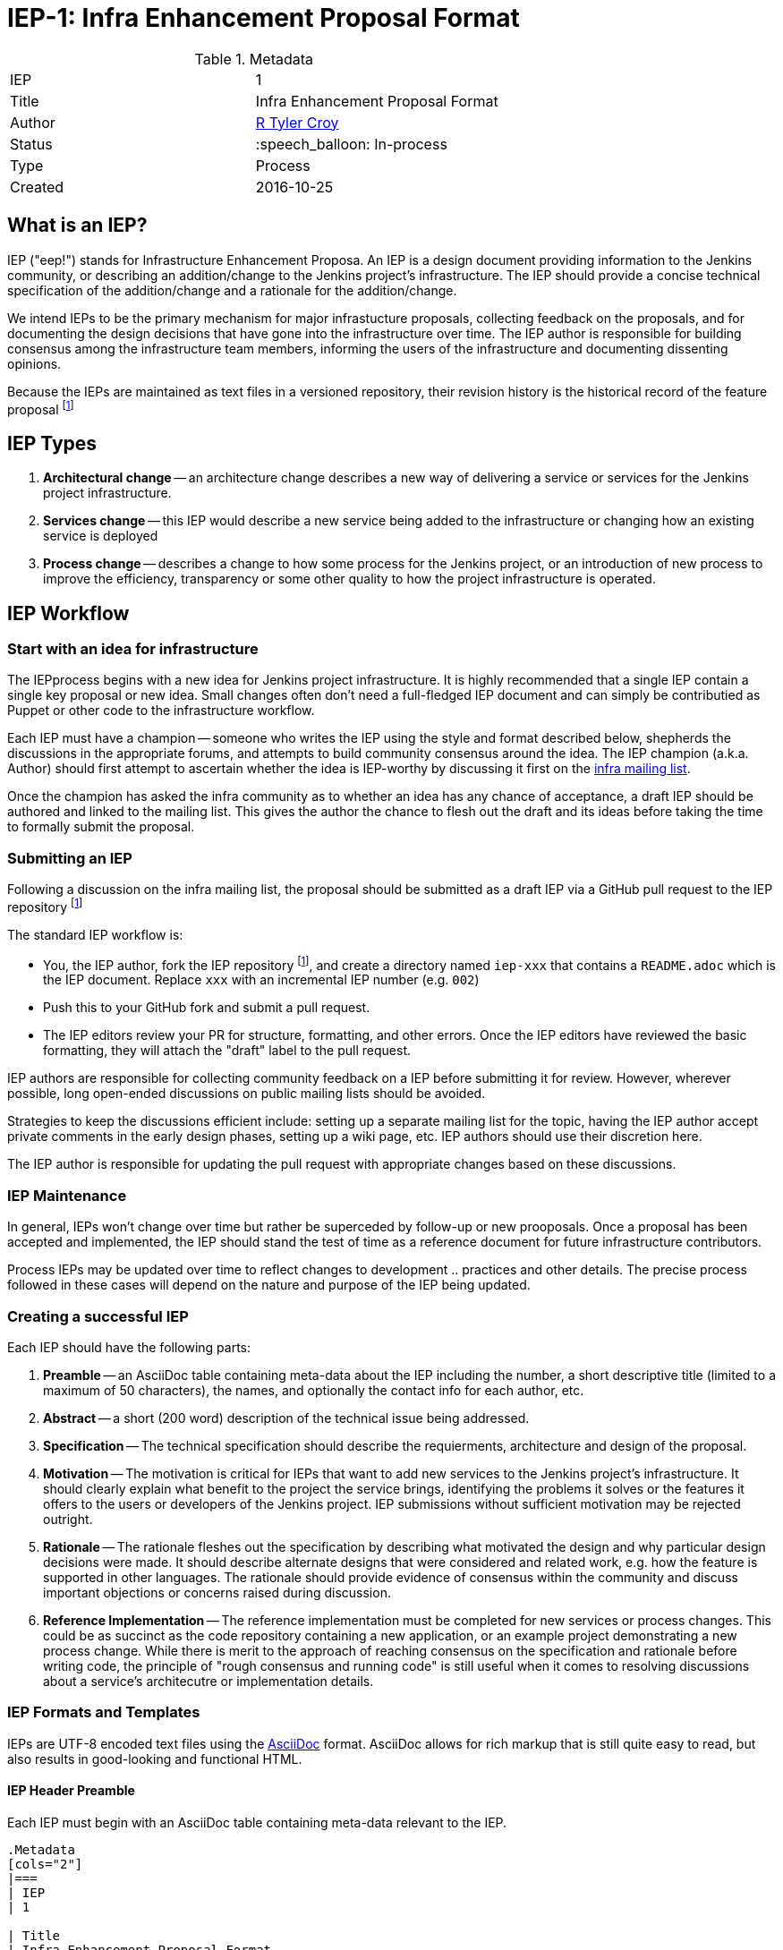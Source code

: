 ifdef::env-github[]
:tip-caption: :bulb:
:note-caption: :information_source:
:important-caption: :heavy_exclamation_mark:
:caution-caption: :fire:
:warning-caption: :warning:
endif::[]

= IEP-1: Infra Enhancement Proposal Format

:toc:

.Metadata
[cols="2"]
|===
| IEP
| 1

| Title
| Infra Enhancement Proposal Format

| Author
| link:https://github.com/rtyler[R Tyler Croy]

| Status
| :speech_balloon: In-process

| Type
| Process

| Created
| 2016-10-25
|===



== What is an IEP?

IEP ("eep!") stands for Infrastructure Enhancement Proposa. An IEP is a design
document providing information to the Jenkins community, or describing an
addition/change to the Jenkins project's infrastructure. The IEP should provide a
concise technical specification of the addition/change and a rationale for the
addition/change.

We intend IEPs to be the primary mechanism for major infrastucture proposals,
collecting feedback on the proposals, and for documenting the design decisions
that have gone into the infrastructure over time. The IEP author is responsible
for building consensus among the infrastructure team members, informing the
users of the infrastructure and documenting dissenting opinions.

Because the IEPs are maintained as text files in a versioned repository, their
revision history is the historical record of the feature proposal
footnoteref:[ieprepo, The source repository for IEPs can be found on link:https://github.com/jenkins-infra/iep[GitHub]]


== IEP Types


. **Architectural change** -- an architecture change describes a new way of
delivering a service or services for the Jenkins project infrastructure.

. **Services change** -- this IEP would describe a new service being added to
the infrastructure or changing how an existing service is deployed

. **Process change** -- describes a change to how some process for the Jenkins
project, or an introduction of new process to improve the efficiency,
transparency or some other quality to how the project infrastructure is
operated.




== IEP Workflow


=== Start with an idea for infrastructure

The IEPprocess begins with a new idea for Jenkins project infrastructure.  It
is highly recommended that a single IEP contain a single key proposal or new
idea. Small changes often don't need a full-fledged IEP document and can simply
be contributied as Puppet or other code to the infrastructure workflow.

Each IEP must have a champion -- someone who writes the IEP using the style and
format described below, shepherds the discussions in the appropriate forums,
and attempts to build community consensus around the idea.  The IEP champion
(a.k.a. Author) should first attempt to ascertain whether the idea is
IEP-worthy by discussing it first on the
link:mailto:infra@lists.jenkins-ci.org[infra mailing list].

Once the champion has asked the infra community as to whether an idea has any
chance of acceptance, a draft IEP should be authored and linked to the mailing
list. This gives the author the chance to flesh out the draft and its ideas
before taking the time to formally submit the proposal.



=== Submitting an IEP

Following a discussion on the infra mailing list, the proposal should be
submitted as a draft IEP via a GitHub pull request to the IEP repository
footnoteref:[ieprepo]

The standard IEP workflow is:

* You, the IEP author, fork the IEP repository footnoteref:[ieprepo], and
  create a directory named `iep-xxx` that contains a `README.adoc` which is the
  IEP document. Replace `xxx` with an incremental IEP number (e.g. `002`)
* Push this to your GitHub fork and submit a pull request.
* The IEP editors review your PR for structure, formatting, and other errors.
  Once the IEP editors have reviewed the basic formatting, they will attach the
  "draft" label to the pull request.

IEP authors are responsible for collecting community feedback on a IEP
before submitting it for review. However, wherever possible, long
open-ended discussions on public mailing lists should be avoided.

Strategies to keep the discussions efficient include: setting up a
separate mailing list for the topic, having the IEP author accept
private comments in the early design phases, setting up a wiki page, etc.
IEP authors should use their discretion here.

The IEP author is responsible for updating the pull request with appropriate
changes based on these discussions.


=== IEP Maintenance

In general, IEPs won't change over time but rather be superceded by follow-up
or new prooposals. Once a proposal has been accepted and implemented, the IEP
should stand the test of time as a reference document for future infrastructure
contributors.

Process IEPs may be updated over time to reflect changes to development ..
practices and other details. The precise process followed in these cases will
depend on the nature and purpose of the IEP being updated.



=== Creating a successful IEP

Each IEP should have the following parts:

. **Preamble** -- an AsciiDoc table containing meta-data about the IEP including
  the number, a short descriptive title (limited to a maximum of 50 characters),
  the names, and optionally the contact info for each author, etc.
. **Abstract** -- a short (200 word) description of the technical issue being
  addressed.
. **Specification** -- The technical specification should describe the
  requierments, architecture and design of the proposal.
. **Motivation** -- The motivation is critical for IEPs that want to add new
  services to the Jenkins project's infrastructure. It should clearly explain
  what benefit to the project the service brings, identifying the problems it
  solves or the features it offers to the users or developers of the Jenkins
  project. IEP submissions without sufficient motivation may be rejected
  outright.
. **Rationale** -- The rationale fleshes out the specification by
   describing what motivated the design and why particular design
   decisions were made.  It should describe alternate designs that
   were considered and related work, e.g. how the feature is supported
   in other languages.
   The rationale should provide evidence of consensus within the
   community and discuss important objections or concerns raised
   during discussion.

. **Reference Implementation** -- The reference implementation must be
   completed for new services or process changes. This could be as succinct as
   the code repository containing a new application, or an example project
   demonstrating a new process change.
   While there is merit to the approach of reaching consensus on the
   specification and rationale before writing code, the principle of "rough
   consensus and running code" is still useful when it comes to resolving
   discussions about a service's architecutre or implementation details.


=== IEP Formats and Templates

IEPs are UTF-8 encoded text files using the
link:http://asciidoctor.org[AsciiDoc]
format.
AsciiDoc allows for rich markup that is still quite easy to
read, but also results in good-looking and functional HTML.


==== IEP Header Preamble

Each IEP must begin with an AsciiDoc table containing meta-data relevant to the
IEP.

[source,asciidoc]
----
.Metadata
[cols="2"]
|===
| IEP
| 1

| Title
| Infra Enhancement Proposal Format

| Author
| link:https://github.com/rtyler[R Tyler Croy]

| Status
| :speech_balloon: In-process

| Type
| Process

| Created
| 2016-10-25
|===
----


. **IEP** -- Proposal number, use a monotonically increasing number, starting
  from the latest merged IEP document
. **Title** -- Brief title explaining the proposal in fewer than 50 characters
. **Author** -- Author/champion of the IEP, in essence, the individual
  responsible for seeing the IEP through the process.
. **Status** -- In-process, Accepted, or Rejected. IEPs should be authored with
  an In-process status.
. **Type** -- Describes the type of IEP: Architectural, Service, Process
. **Created** -- Date (`%Y%m%d`) when the document was first created.


===== Additional Files

IEPs may include additional files such as diagrams and code snippet.s Such
files should be added into the `iep-xxx/` directory with self-explanitory file
names.


=== IEP Rejection

If an IEP is rejected, the pull request for the IEP should still be merged with
additional information added to the header of the document explaining the
decision making process and why the proposal was rejected.

This should help in the future when decisions must be revisited or reviewed as
tools, technologies and needs of the project change.

